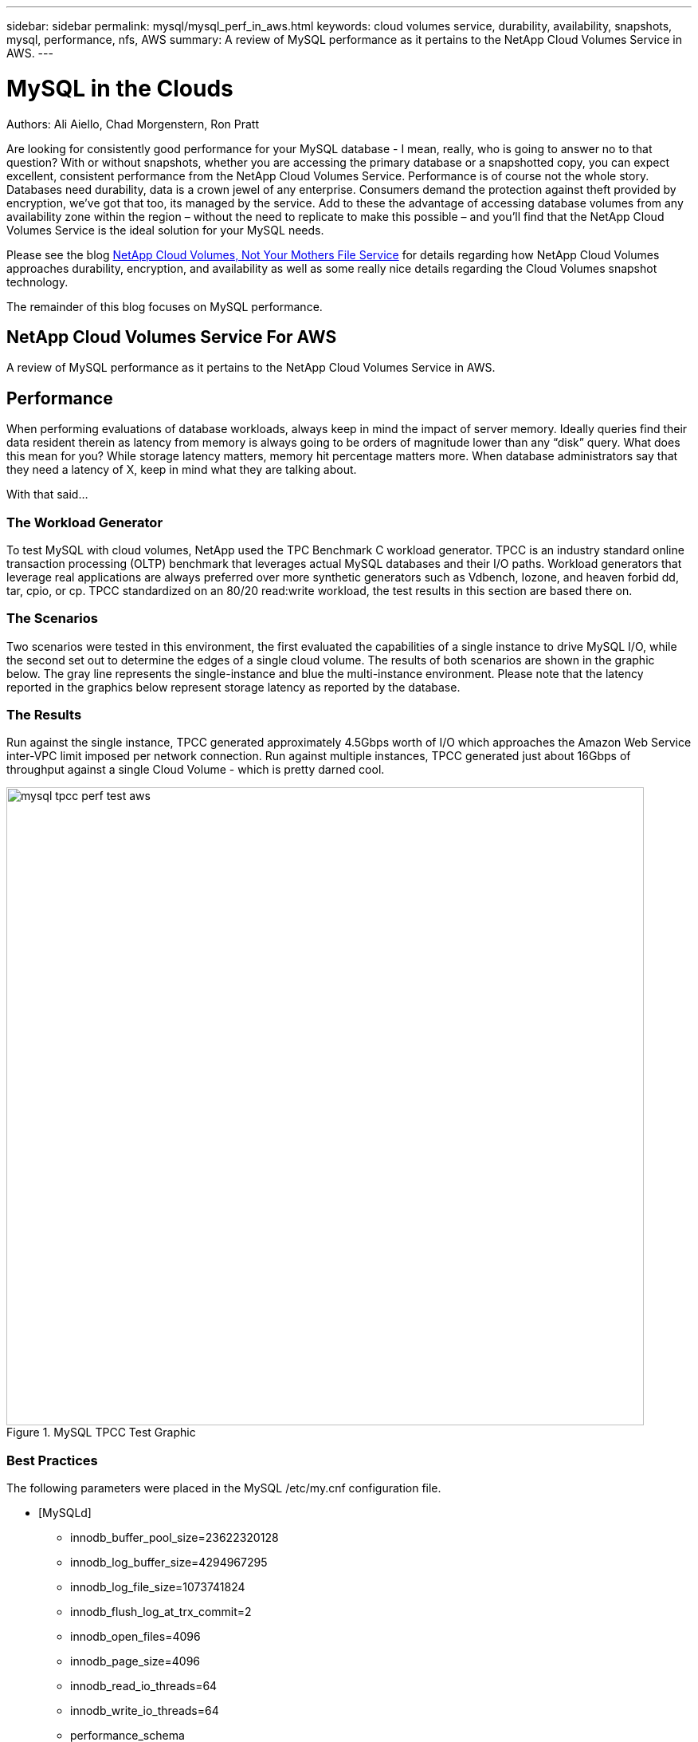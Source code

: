 ---
sidebar: sidebar
permalink: mysql/mysql_perf_in_aws.html
keywords: cloud volumes service, durability, availability, snapshots, mysql, performance, nfs, AWS
summary: A review of MySQL performance as it pertains to the NetApp Cloud Volumes Service in AWS.
---

= MySQL in the Clouds
:hardbreaks:
:nofooter:
:linkattrs:
:imagesdir: ./media/


.Authors: Ali Aiello, Chad Morgenstern, Ron Pratt

Are looking for consistently good performance for your MySQL database - I mean, really, who is going to answer no to that question?  With or without snapshots, whether you are accessing the primary database or a snapshotted copy, you can expect excellent, consistent performance from the NetApp Cloud Volumes Service.  Performance is of course not the whole story. Databases need durability, data is a crown jewel of any enterprise.  Consumers demand the protection against theft provided by encryption, we've got that too, its managed by the service.  Add to these the advantage of accessing database volumes from any availability zone within the region – without the need to replicate to make this possible – and you'll find that the NetApp Cloud Volumes Service is the ideal solution for your MySQL needs.

Please see the blog https://docs.netapp.com/us-en/hybridcloudsolutions/cloud_volumes_service/snapshot_cloud_volumes.html[NetApp Cloud Volumes, Not Your Mothers File Service] for details regarding how NetApp Cloud Volumes approaches durability, encryption, and availability as well as some really nice details regarding the Cloud Volumes snapshot technology.

The remainder of this blog focuses on MySQL performance.

== NetApp Cloud Volumes Service For AWS
A review of MySQL performance as it pertains to the NetApp Cloud Volumes Service in AWS.


== Performance
When performing evaluations of database workloads, always keep in mind the impact of server memory.  Ideally queries find their data resident therein as latency from memory is always going to be orders of magnitude lower than any “disk” query.  What does this mean for you?  While storage latency matters, memory hit percentage matters more.  When database administrators say that they need a latency of X, keep in mind what they are talking about.

With that said…

=== The Workload Generator
To test MySQL with cloud volumes, NetApp used the TPC Benchmark C workload generator.  TPCC is an industry standard online transaction processing (OLTP) benchmark that leverages actual MySQL databases and their I/O paths. Workload generators that leverage real applications are always preferred over more synthetic generators such as Vdbench, Iozone, and heaven forbid dd, tar, cpio, or cp.  TPCC standardized on an 80/20 read:write workload, the test results in this section are based there on.

=== The Scenarios
Two scenarios were tested in this environment, the first evaluated the capabilities of a single instance to drive MySQL I/O, while the second set out to determine the edges of a single cloud volume.   The results of both scenarios are shown in the graphic below. The gray line represents the single-instance and blue the multi-instance environment.  Please note that the latency reported in the graphics below represent storage latency as reported by the database.

=== The Results
Run against the single instance, TPCC generated approximately 4.5Gbps worth of I/O which approaches the Amazon Web Service inter-VPC limit imposed per network connection.   Run against multiple instances, TPCC generated just about 16Gbps of throughput against a single Cloud Volume - which is pretty darned cool.

.MySQL TPCC Test Graphic
image::mysql_tpcc_perf_test_aws.png[align="center", width = "800px"]

=== Best Practices

The following parameters were placed in the MySQL /etc/my.cnf configuration file.

* [MySQLd]
** innodb_buffer_pool_size=23622320128
** innodb_log_buffer_size=4294967295
** innodb_log_file_size=1073741824
** innodb_flush_log_at_trx_commit=2
** innodb_open_files=4096
** innodb_page_size=4096
** innodb_read_io_threads=64
** innodb_write_io_threads=64
** performance_schema
** innodb_doublewrite=0;
** max_connections=1000
** innodb_thread_concurrency=128
** innodb_max_dirty_pages_pct=0

== About NetApp
NetApp is the data authority for hybrid cloud. We provide a full range of hybrid cloud data services that simplify management of data across cloud and on-premises environments to accelerate digital transformation. NetApp empowers global organizations to unleash the full potential of their data to expand customer touchpoints, foster greater innovation and optimize operations. For more information, visit: www.netapp.com #DataDriven
